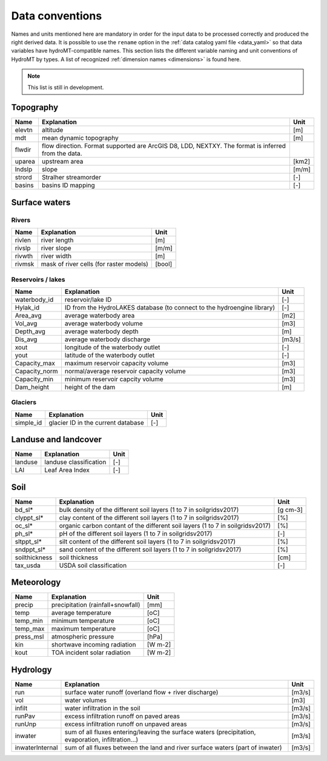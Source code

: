 .. _data_convention:

Data conventions
================

Names and units mentioned here are mandatory in order for the input data to be processed correctly and produced the right derived data.
It is possible to use the ``rename`` option in the :ref:`data catalog yaml file <data_yaml>` so that data variables have hydroMT-compatible names.
This section lists the different variable naming and unit conventions of HydroMT by types.  
A list of recognized :ref:`dimension names <dimensions>` is found here.

.. NOTE::

    This list is still in development.


Topography
^^^^^^^^^^

============================  =======================================================================  ================
Name                          Explanation                                                              Unit
============================  =======================================================================  ================
elevtn                        altitude                                                                 [m]
mdt                           mean dynamic topography                                                  [m]
flwdir                        flow direction. Format supported are ArcGIS D8, LDD, NEXTXY.
                              The format is inferred from the data.
uparea                        upstream area                                                            [km2]
lndslp                        slope                                                                    [m/m]
strord                        Stralher streamorder                                                     [-]
basins                        basins ID mapping                                                        [-]
============================  =======================================================================  ================

Surface waters
^^^^^^^^^^^^^^
Rivers
""""""
============================  =======================================================================  ================
Name                          Explanation                                                              Unit
============================  =======================================================================  ================
rivlen                        river length                                                             [m]
rivslp                        river slope                                                              [m/m]
rivwth                        river width                                                              [m]
rivmsk                        mask of river cells (for raster models)                                  [bool]
============================  =======================================================================  ================

Reservoirs / lakes
""""""""""""""""""
============================  =======================================================================  ================
Name                          Explanation                                                              Unit
============================  =======================================================================  ================
waterbody_id                  reservoir/lake ID                                                        [-]
Hylak_id                      ID from the HydroLAKES database (to connect to the hydroengine library)  [-]
Area_avg                      average waterbody area                                                   [m2]
Vol_avg                       average waterbody volume                                                 [m3]
Depth_avg                     average waterbody depth                                                  [m]
Dis_avg                       average waterbody discharge                                              [m3/s]
xout                          longitude of the waterbody outlet                                        [-]
yout                          latitude of the waterbody outlet                                         [-]
Capacity_max                  maximum reservoir capacity volume                                        [m3]
Capacity_norm                 normal/average reservoir capacity volume                                 [m3]
Capacity_min                  minimum reservoir capcity volume                                         [m3]
Dam_height                    height of the dam                                                        [m]
============================  =======================================================================  ================

Glaciers
""""""""
============================  =======================================================================  ================
Name                          Explanation                                                              Unit
============================  =======================================================================  ================
simple_id                     glacier ID in the current database                                       [-]

============================  =======================================================================  ================

Landuse and landcover
^^^^^^^^^^^^^^^^^^^^^

============================  =======================================================================  ================
Name                          Explanation                                                              Unit
============================  =======================================================================  ================
landuse                       landuse classification                                                   [-]
LAI                           Leaf Area Index                                                          [-]
============================  =======================================================================  ================

Soil
^^^^

============================  =======================================================================  ================
Name                          Explanation                                                              Unit
============================  =======================================================================  ================
bd_sl*                        bulk density of the different soil layers (1 to 7 in soilgridsv2017)     [g cm-3]
clyppt_sl*                    clay content of the different soil layers (1 to 7 in soilgridsv2017)     [%]
oc_sl*                        organic carbon contant of the different soil layers
                              (1 to 7 in soilgridsv2017)                                               [%]
ph_sl*                        pH of the different soil layers (1 to 7 in soilgridsv2017)               [-]
sltppt_sl*                    silt content of the different soil layers (1 to 7 in soilgridsv2017)     [%]
sndppt_sl*                    sand content of the different soil layers (1 to 7 in soilgridsv2017)     [%]
soilthickness                 soil thickness                                                           [cm]
tax_usda                      USDA soil classification                                                 [-]
============================  =======================================================================  ================

Meteorology
^^^^^^^^^^^

============================  =======================================================================  ================
Name                          Explanation                                                              Unit
============================  =======================================================================  ================
precip                        precipitation (rainfall+snowfall)                                        [mm]
temp                          average temperature                                                      [oC]
temp_min                      minimum temperature                                                      [oC]
temp_max                      maximum temperature                                                      [oC]
press_msl                     atmospheric pressure                                                     [hPa]
kin                           shortwave incoming radiation                                             [W m-2]
kout                          TOA incident solar radiation                                             [W m-2]
============================  =======================================================================  ================

Hydrology
^^^^^^^^^

============================  =======================================================================  ================
Name                          Explanation                                                              Unit
============================  =======================================================================  ================
run                           surface water runoff (overland flow + river discharge)                   [m3/s]
vol                           water volumes                                                            [m3]
infilt                        water infiltration in the soil                                           [m3/s]
runPav                        excess infiltration runoff on paved areas                                [m3/s]
runUnp                        excess infiltration runoff on unpaved areas                              [m3/s]
inwater                       sum of all fluxes entering/leaving the surface waters (precipitation,
                              evaporation, infiltration...)                                            [m3/s]
inwaterInternal               sum of all fluxes between the land and river surface waters
                              (part of inwater)                                                        [m3/s]
============================  =======================================================================  ================